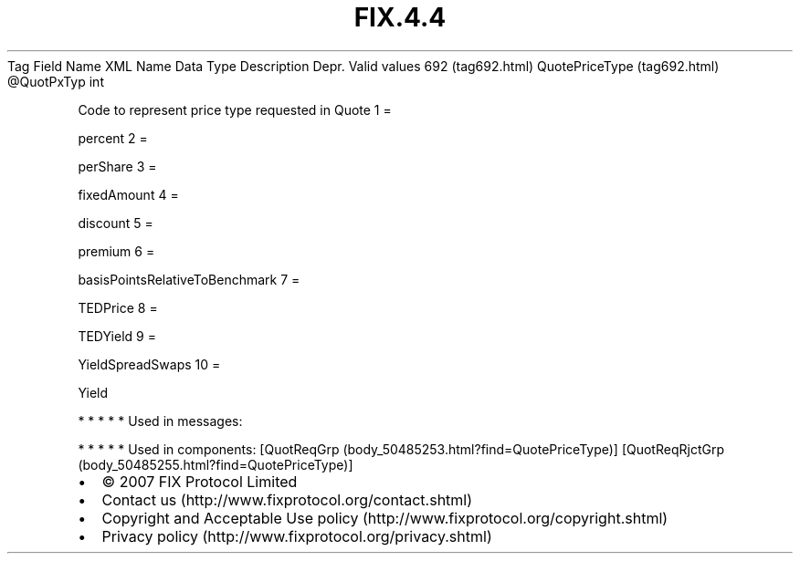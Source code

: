 .TH FIX.4.4 "" "" "Tag #692"
Tag
Field Name
XML Name
Data Type
Description
Depr.
Valid values
692 (tag692.html)
QuotePriceType (tag692.html)
\@QuotPxTyp
int
.PP
Code to represent price type requested in Quote
1
=
.PP
percent
2
=
.PP
perShare
3
=
.PP
fixedAmount
4
=
.PP
discount
5
=
.PP
premium
6
=
.PP
basisPointsRelativeToBenchmark
7
=
.PP
TEDPrice
8
=
.PP
TEDYield
9
=
.PP
YieldSpreadSwaps
10
=
.PP
Yield
.PP
   *   *   *   *   *
Used in messages:
.PP
   *   *   *   *   *
Used in components:
[QuotReqGrp (body_50485253.html?find=QuotePriceType)]
[QuotReqRjctGrp (body_50485255.html?find=QuotePriceType)]

.PD 0
.P
.PD

.PP
.PP
.IP \[bu] 2
© 2007 FIX Protocol Limited
.IP \[bu] 2
Contact us (http://www.fixprotocol.org/contact.shtml)
.IP \[bu] 2
Copyright and Acceptable Use policy (http://www.fixprotocol.org/copyright.shtml)
.IP \[bu] 2
Privacy policy (http://www.fixprotocol.org/privacy.shtml)
